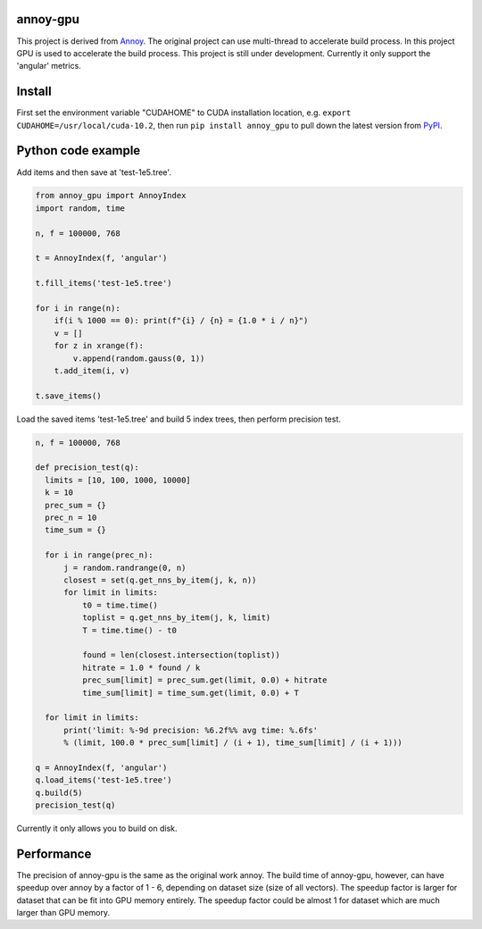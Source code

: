 annoy-gpu
-----

This project is derived from `Annoy <https://github.com/spotify/annoy/tree/main>`_. The original project can use multi-thread to accelerate build process. In this project GPU is used to accelerate the build process. This project is still under development. Currently it only support the 'angular' metrics.

Install
-------

First set the environment variable "CUDAHOME" to CUDA installation location, e.g. ``export CUDAHOME=/usr/local/cuda-10.2``, then run ``pip install annoy_gpu`` to pull down the latest version from `PyPI <https://pypi.org/project/annoy-gpu/>`_.

Python code example
-------------------

Add items and then save at 'test-1e5.tree'.

.. code-block:: python

  from annoy_gpu import AnnoyIndex
  import random, time

  n, f = 100000, 768

  t = AnnoyIndex(f, 'angular')

  t.fill_items('test-1e5.tree')

  for i in range(n):
      if(i % 1000 == 0): print(f"{i} / {n} = {1.0 * i / n}")
      v = []
      for z in xrange(f):
          v.append(random.gauss(0, 1))
      t.add_item(i, v)

  t.save_items()


Load the saved items 'test-1e5.tree' and build 5 index trees, then perform precision test.

.. code-block:: python

  n, f = 100000, 768

  def precision_test(q):
    limits = [10, 100, 1000, 10000]
    k = 10
    prec_sum = {}
    prec_n = 10
    time_sum = {}

    for i in range(prec_n):
        j = random.randrange(0, n)          
        closest = set(q.get_nns_by_item(j, k, n))
        for limit in limits:
            t0 = time.time()
            toplist = q.get_nns_by_item(j, k, limit)
            T = time.time() - t0
                
            found = len(closest.intersection(toplist))
            hitrate = 1.0 * found / k
            prec_sum[limit] = prec_sum.get(limit, 0.0) + hitrate
            time_sum[limit] = time_sum.get(limit, 0.0) + T

    for limit in limits:
        print('limit: %-9d precision: %6.2f%% avg time: %.6fs'
        % (limit, 100.0 * prec_sum[limit] / (i + 1), time_sum[limit] / (i + 1)))

  q = AnnoyIndex(f, 'angular')
  q.load_items('test-1e5.tree')
  q.build(5)
  precision_test(q)

Currently it only allows you to build on disk.

Performance
-------------------

The precision of annoy-gpu is the same as the original work annoy. The build time of annoy-gpu, however, can have speedup over annoy by a factor of 1 - 6, depending on dataset size (size of all vectors). The speedup factor is larger for dataset that can be fit into GPU memory entirely. The speedup factor could be almost 1 for dataset which are much larger than GPU memory.

